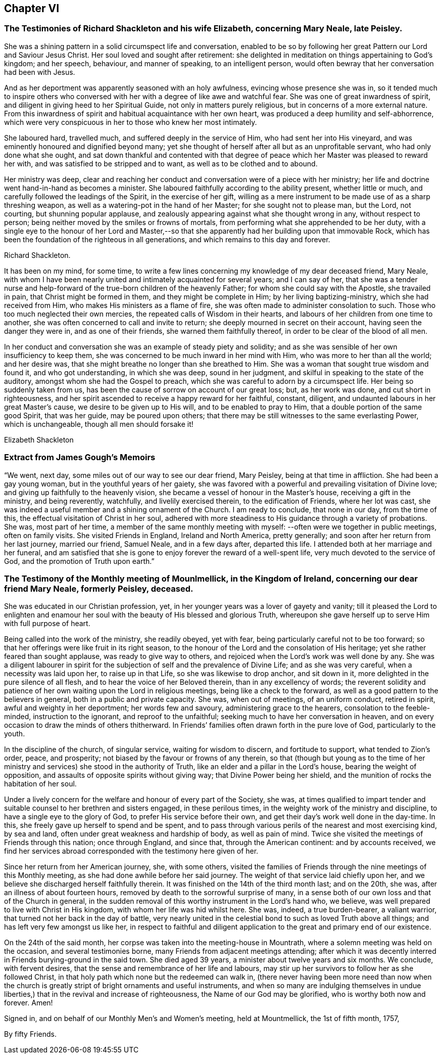 == Chapter VI

[.blurb]
=== The Testimonies of Richard Shackleton and his wife Elizabeth, concerning Mary Neale, late Peisley.

She was a shining pattern in a solid circumspect life and conversation,
enabled to be so by following her great Pattern our Lord and Saviour Jesus Christ.
Her soul loved and sought after retirement:
she delighted in meditation on things appertaining to God`'s kingdom; and her speech,
behaviour, and manner of speaking, to an intelligent person,
would often bewray that her conversation had been with Jesus.

And as her deportment was apparently seasoned with an holy awfulness,
evincing whose presence she was in,
so it tended much to inspire others who conversed with
her with a degree of like awe and watchful fear.
She was one of great inwardness of spirit,
and diligent in giving heed to her Spiritual Guide, not only in matters purely religious,
but in concerns of a more external nature.
From this inwardness of spirit and habitual acquaintance with her own heart,
was produced a deep humility and self-abhorrence,
which were very conspicuous in her to those who knew her most intimately.

She laboured hard, travelled much, and suffered deeply in the service of Him,
who had sent her into His vineyard, and was eminently honoured and dignified beyond many;
yet she thought of herself after all but as an unprofitable servant,
who had only done what she ought,
and sat down thankful and contented with that degree of
peace which her Master was pleased to reward her with,
and was satisfied to be stripped and to want, as well as to be clothed and to abound.

Her ministry was deep,
clear and reaching her conduct and conversation were of a piece with her ministry;
her life and doctrine went hand-in-hand as becomes a minister.
She laboured faithfully according to the ability present, whether little or much,
and carefully followed the leadings of the Spirit, in the exercise of her gift,
willing as a mere instrument to be made use of as a sharp threshing weapon,
as well as a watering-pot in the hand of her Master; for she sought not to please man,
but the Lord, not courting, but shunning popular applause,
and zealously appearing against what she thought wrong in any, without respect to person;
being neither moved by the smiles or frowns of mortals,
from performing what she apprehended to be her duty,
with a single eye to the honour of her Lord and Master,--so
that she apparently had her building upon that immovable Rock,
which has been the foundation of the righteous in all generations,
and which remains to this day and forever.

[.signed-section-signature]
Richard Shackleton.

It has been on my mind, for some time,
to write a few lines concerning my knowledge of my dear deceased friend, Mary Neale,
with whom I have been nearly united and intimately acquainted for several years;
and I can say of her,
that she was a tender nurse and help-forward of
the true-born children of the heavenly Father;
for whom she could say with the Apostle, she travailed in pain,
that Christ might be formed in them, and they might be complete in Him;
by her living baptizing-ministry, which she had received from Him,
who makes His ministers as a flame of fire,
she was often made to administer consolation to such.
Those who too much neglected their own mercies,
the repeated calls of Wisdom in their hearts,
and labours of her children from one time to another,
she was often concerned to call and invite to return;
she deeply mourned in secret on their account, having seen the danger they were in,
and as one of their friends, she warned them faithfully thereof,
in order to be clear of the blood of all men.

In her conduct and conversation she was an example of steady piety and solidity;
and as she was sensible of her own insufficiency to keep them,
she was concerned to be much inward in her mind with Him,
who was more to her than all the world; and her desire was,
that she might breathe no longer than she breathed to Him.
She was a woman that sought true wisdom and found it, and who got understanding,
in which she was deep, sound in her judgment,
and skilful in speaking to the state of the auditory,
amongst whom she had the Gospel to preach,
which she was careful to adorn by a circumspect life.
Her being so suddenly taken from us,
has been the cause of sorrow on account of our great loss; but, as her work was done,
and cut short in righteousness,
and her spirit ascended to receive a happy reward for her faithful, constant, diligent,
and undaunted labours in her great Master`'s cause, we desire to be given up to His will,
and to be enabled to pray to Him, that a double portion of the same good Spirit,
that was her guide, may be poured upon others;
that there may be still witnesses to the same everlasting Power, which is unchangeable,
though all men should forsake it!

[.signed-section-signature]
Elizabeth Shackleton

[.blurb]
=== Extract from James Gough`'s Memoirs

"`We went, next day, some miles out of our way to see our dear friend, Mary Peisley,
being at that time in affliction.
She had been a gay young woman, but in the youthful years of her gaiety,
she was favored with a powerful and prevailing visitation of Divine love;
and giving up faithfully to the heavenly vision,
she became a vessel of honour in the Master`'s house, receiving a gift in the ministry,
and being reverently, watchfully, and livelily exercised therein,
to the edification of Friends, where her lot was cast,
she was indeed a useful member and a shining ornament of the Church.
I am ready to conclude, that none in our day, from the time of this,
the effectual visitation of Christ in her soul,
adhered with more steadiness to His guidance through a variety of probations.
She was, most part of her time,
a member of the same monthly meeting with myself:
--often were we together in public meetings,
often on family visits.
She visited Friends in England, Ireland and North America, pretty generally;
and soon after her return from her last journey, married our friend, Samuel Neale,
and in a few days after, departed this life.
I attended both at her marriage and her funeral,
and am satisfied that she is gone to enjoy forever the reward of a well-spent life,
very much devoted to the service of God, and the promotion of Truth upon earth.`"

[.blurb]
=== The Testimony of the Monthly meeting of Mounlmellick, in the Kingdom of Ireland, concerning our dear friend Mary Neale, formerly Peisley, deceased.

She was educated in our Christian profession, yet,
in her younger years was a lover of gayety and vanity;
till it pleased the Lord to enlighten and enamour her
soul with the beauty of His blessed and glorious Truth,
whereupon she gave herself up to serve Him with full purpose of heart.

Being called into the work of the ministry, she readily obeyed, yet with fear,
being particularly careful not to be too forward;
so that her offerings were like fruit in its right season,
to the honour of the Lord and the consolation of His heritage;
yet she rather feared than sought applause, was ready to give way to others,
and rejoiced when the Lord`'s work was well done by any.
She was a diligent labourer in spirit for the
subjection of self and the prevalence of Divine Life;
and as she was very careful, when a necessity was laid upon her,
to raise up in that Life, so she was likewise to drop anchor, and sit down in it,
more delighted in the pure silence of all flesh,
and to hear the voice of her Beloved therein, than in any excellency of words;
the reverent solidity and patience of her own
waiting upon the Lord in religious meetings,
being like a check to the forward, as well as a good pattern to the believers in general,
both in a public and private capacity.
She was, when out of meetings, of an uniform conduct, retired in spirit,
awful and weighty in her deportment; her words few and savoury,
administering grace to the hearers, consolation to the feeble-minded,
instruction to the ignorant, and reproof to the unfaithful;
seeking much to have her conversation in heaven,
and on every occasion to draw the minds of others thitherward.
In Friends`' families often drawn forth in the pure love of God, particularly to the youth.

In the discipline of the church, of singular service, waiting for wisdom to discern,
and fortitude to support, what tended to Zion`'s order, peace, and prosperity;
not biased by the favour or frowns of any therein,
so that (though but young as to the time of her ministry and
services) she stood in the authority of Truth,
like an elder and a pillar in the Lord`'s house, bearing the weight of opposition,
and assaults of opposite spirits without giving way; that Divine Power being her shield,
and the munition of rocks the habitation of her soul.

Under a lively concern for the welfare and honour of every part of the Society, she was,
at times qualified to impart tender and suitable
counsel to her brethren and sisters engaged,
in these perilous times, in the weighty work of the ministry and discipline,
to have a single eye to the glory of God, to prefer His service before their own,
and get their day`'s work well done in the day-time.
In this, she freely gave up herself to spend and be spent,
and to pass through various perils of the nearest and most exercising kind,
by sea and land, often under great weakness and hardship of body,
as well as pain of mind.
Twice she visited the meetings of Friends through this nation; once through England,
and since that, through the American continent: and by accounts received,
we find her services abroad corresponded with the testimony here given of her.

Since her return from her American journey, she, with some others,
visited the families of Friends through the nine meetings of this Monthly meeting,
as she had done awhile before her said journey.
The weight of that service laid chiefly upon her,
and we believe she discharged herself faithfully therein.
It was finished on the 14th of the third month last; and on the 20th, she was,
after an illness of about fourteen hours,
removed by death to the sorrowful surprise of many,
in a sense both of our own loss and that of the Church in general,
in the sudden removal of this worthy instrument in the Lord`'s hand who, we believe,
was well prepared to live with Christ in His kingdom,
with whom her life was hid whilst here.
She was, indeed, a true burden-bearer, a valiant warrior,
that turned not her back in the day of battle,
very nearly united in the celestial bond to such as loved Truth above all things;
and has left very few amongst us like her,
in respect to faithful and diligent application
to the great and primary end of our existence.

On the 24th of the said month, her corpse was taken into the meeting-house in Mountrath,
where a solemn meeting was held on the occasion, and several testimonies borne,
many Friends from adjacent meetings attending;
after which it was decently interred in Friends burying-ground in the said town.
She died aged 39 years, a minister about twelve years and six months.
We conclude, with fervent desires,
that the sense and remembrance of her life and labours,
may stir up her survivors to follow her as she followed Christ,
in that holy path which none but the redeemed can walk in,
(there never having been more need than now when the church is
greatly stript of bright ornaments and useful instruments,
and when so many are indulging themselves in undue liberties,)
that in the revival and increase of righteousness,
the Name of our God may be glorified, who is worthy both now and forever.
Amen!

[.signed-section-closing]
Signed in, and on behalf of our Monthly Men`'s and Women`'s meeting,
held at Mountmellick, the 1st of fifth month, 1757,

[.signed-section-signature]
By fifty Friends.
